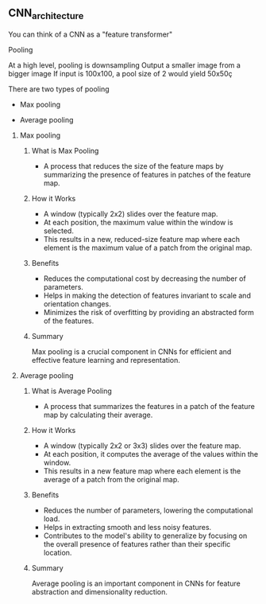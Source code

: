 ** CNN_architecture
   You can think of a CNN as a "feature transformer"
 
**** Pooling
     At a high level, pooling is downsampling
     Output a smaller image from a bigger image
     If input is 100x100, a pool size of 2 would yield 50x50ç

     There are two types of pooling
        - Max pooling
	- Average pooling

***** Max pooling
****** What is Max Pooling
   - A process that reduces the size of the feature maps by summarizing the presence of features in patches of the feature map.

****** How it Works
   - A window (typically 2x2) slides over the feature map.
   - At each position, the maximum value within the window is selected.
   - This results in a new, reduced-size feature map where each element is the maximum value of a patch from the original map.

****** Benefits
   - Reduces the computational cost by decreasing the number of parameters.
   - Helps in making the detection of features invariant to scale and orientation changes.
   - Minimizes the risk of overfitting by providing an abstracted form of the features.

****** Summary
  Max pooling is a crucial component in CNNs for efficient and effective feature learning and representation.

***** Average pooling
****** What is Average Pooling
   - A process that summarizes the features in a patch of the feature map by calculating their average.

****** How it Works
   - A window (typically 2x2 or 3x3) slides over the feature map.
   - At each position, it computes the average of the values within the window.
   - This results in a new feature map where each element is the average of a patch from the original map.

****** Benefits
   - Reduces the number of parameters, lowering the computational load.
   - Helps in extracting smooth and less noisy features.
   - Contributes to the model's ability to generalize by focusing on the overall presence of features rather than their specific location.

****** Summary
  Average pooling is an important component in CNNs for feature abstraction and dimensionality reduction.
